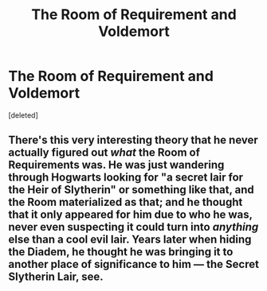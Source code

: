 #+TITLE: The Room of Requirement and Voldemort

* The Room of Requirement and Voldemort
:PROPERTIES:
:Score: 0
:DateUnix: 1539886816.0
:DateShort: 2018-Oct-18
:END:
[deleted]


** There's this very interesting theory that he never actually figured out /what/ the Room of Requirements was. He was just wandering through Hogwarts looking for "a secret lair for the Heir of Slytherin" or something like that, and the Room materialized as that; and he thought that it only appeared for him due to who he was, never even suspecting it could turn into /anything/ else than a cool evil lair. Years later when hiding the Diadem, he thought he was bringing it to another place of significance to him --- the Secret Slytherin Lair, see.
:PROPERTIES:
:Author: Achille-Talon
:Score: 6
:DateUnix: 1539889063.0
:DateShort: 2018-Oct-18
:END:
